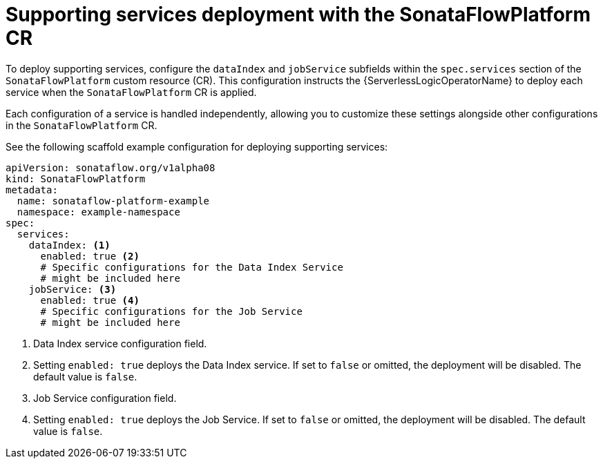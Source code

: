 // Module included in the following assemblies:
// * serverless-logic/serverless-logic-managing-supporting-services


:_mod-docs-content-type: REFERENCE
[id="serverless-logic-supporting-services-deployment-sonataflowplatform-cr_{context}"]
= Supporting services deployment with the SonataFlowPlatform CR

To deploy supporting services, configure the `dataIndex` and `jobService` subfields within the `spec.services` section of the `SonataFlowPlatform` custom resource (CR). This configuration instructs the {ServerlessLogicOperatorName} to deploy each service when the `SonataFlowPlatform` CR is applied.

Each configuration of a service is handled independently, allowing you to customize these settings alongside other configurations in the `SonataFlowPlatform` CR.

See the following scaffold example configuration for deploying supporting services:

[source,yaml]
----
apiVersion: sonataflow.org/v1alpha08
kind: SonataFlowPlatform
metadata:
  name: sonataflow-platform-example
  namespace: example-namespace
spec:
  services:
    dataIndex: <1>
      enabled: true <2>
      # Specific configurations for the Data Index Service
      # might be included here
    jobService: <3>
      enabled: true <4>
      # Specific configurations for the Job Service
      # might be included here
----

<1> Data Index service configuration field.
<2> Setting `enabled: true` deploys the Data Index service. If set to `false` or omitted, the deployment will be disabled. The default value is `false`.
<3> Job Service configuration field.
<4> Setting `enabled: true` deploys the Job Service. If set to `false` or omitted, the deployment will be disabled. The default value is `false`.
